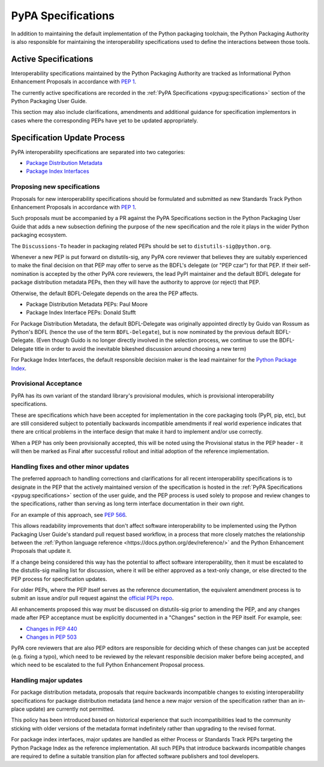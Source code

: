 .. _`PyPA Specifications`:

===================
PyPA Specifications
===================

In addition to maintaining the default implementation of the Python packaging
toolchain, the Python Packaging Authority is also responsible for maintaining
the interoperability specifications used to define the interactions between
those tools.

Active Specifications
---------------------

Interoperability specifications maintained by the Python Packaging Authority
are tracked as Informational Python Enhancement Proposals in accordance
with :pep:`1`.

The currently active specifications are recorded in the
:ref:`PyPA Specifications <pypug:specifications>` section of the
Python Packaging User Guide.

This section may also include clarifications, amendments and additional
guidance for specification implementors in cases where the corresponding
PEPs have yet to be updated appropriately.


Specification Update Process
----------------------------

PyPA interoperability specifications are separated into two categories:

* `Package Distribution Metadata <https://packaging.python.org/specifications/#package-distribution-metadata>`_
* `Package Index Interfaces <https://packaging.python.org/specifications/#package-index-interfaces>`_


Proposing new specifications
~~~~~~~~~~~~~~~~~~~~~~~~~~~~

Proposals for new interoperability specifications should be formulated and
submitted as new Standards Track Python Enhancement Proposals in accordance
with :pep:`1`.

Such proposals must be accompanied by a PR against the PyPA Specifications
section in the Python Packaging User Guide that adds a new subsection defining
the purpose of the new specification and the role it plays in the wider Python
packaging ecosystem.

The ``Discussions-To`` header in packaging related PEPs should be set to
``distutils-sig@python.org``.

Whenever a new PEP is put forward on distutils-sig, any PyPA core
reviewer that believes they are suitably experienced to make the final
decision on that PEP may offer to serve as the BDFL's delegate (or
"PEP czar") for that PEP. If their self-nomination is accepted by the
other PyPA core reviewers, the lead PyPI maintainer and the default
BDFL delegate for package distribution metadata PEPs, then they will have the
authority to approve (or reject) that PEP.

Otherwise, the default BDFL-Delegate depends on the area the PEP affects.

* Package Distribution Metadata PEPs: Paul Moore
* Package Index Interface PEPs: Donald Stufft

For Package Distribution Metadata, the default BDFL-Delegate was
originally appointed directly by Guido van Rossum as Python's BDFL (hence the
use of the term ``BDFL-Delegate``), but is now nominated by the previous
default BDFL-Delegate. (Even though Guido is no longer directly involved in the
selection process, we continue to use the BDFL-Delegate title in order to
avoid the inevitable bikeshed discussion around choosing a new term)

For Package Index Interfaces, the default responsible decision maker is
the lead maintainer for the `Python Package Index <https://pypi.org>`__.


Provisional Acceptance
~~~~~~~~~~~~~~~~~~~~~~

PyPA has its own variant of the standard library's provisional modules, which
is provisional interoperability specifications.

These are specifications which have been accepted for implementation in the
core packaging tools (PyPI, pip, etc), but are still considered subject to
potentially backwards incompatible amendments if real world experience
indicates that there are critical problems in the interface design that make
it hard to implement and/or use correctly.

When a PEP has only been provisionally accepted, this will be noted using
the Provisional status in the PEP header - it will then be marked as
Final after successful rollout and initial adoption of the reference
implementation.


Handling fixes and other minor updates
~~~~~~~~~~~~~~~~~~~~~~~~~~~~~~~~~~~~~~

The preferred approach to handling corrections and clarifications for all
recent interoperability specifications is to designate in the PEP that
the actively maintained version of the specification is hosted in the
:ref:`PyPA Specifications <pypug:specifications>` section of the user guide,
and the PEP process is used solely to propose and review changes to the
specifications, rather than serving as long term interface documentation in
their own right.

For an example of this approach, see :pep:`566`.

This allows readability improvements that don't affect software interoperability
to be implemented using the Python Packaging User Guide's standard pull request
based workflow, in a process that more closely matches the relationship between
the :ref:`Python language reference <https://docs.python.org/dev/reference/>`
and the Python Enhancement Proposals that update it.

If a change being considered this way has the potential to affect software
interoperability, then it must be escalated to the distutils-sig mailing list
for discussion, where it will be either approved as a text-only change, or
else directed to the PEP process for specification updates.

For older PEPs, where the PEP itself serves as the reference documentation,
the equivalent amendment process is to submit an issue and/or pull
request against the `official PEPs repo <https://github.com/python/peps>`_.

All enhancements proposed this way *must* be discussed on distutils-sig prior
to amending the PEP, and any changes made after PEP acceptance must be
explicitly documented in a "Changes" section in the PEP itself. For example,
see:

* `Changes in PEP 440 <https://www.python.org/dev/peps/pep-0440/#summary-of-changes-to-pep-440>`_
* `Changes in PEP 503 <https://www.python.org/dev/peps/pep-0503/#changes>`_

PyPA core reviewers that are also PEP editors are responsible for deciding which
of these changes can just be accepted (e.g. fixing a typo), which need to be
reviewed by the relevant responsible decision maker before being accepted, and
which need to be escalated to the full Python Enhancement Proposal process.


Handling major updates
~~~~~~~~~~~~~~~~~~~~~~

For package distribution metadata, proposals that require backwards
incompatible changes to existing interoperability specifications for
package distribution metadata (and hence a new major version of the
specification rather than an in-place update) are currently not permitted.

This policy has been introduced based on historical experience that such
incompatibilities lead to the community sticking with older versions of the
metadata format indefinitely rather than upgrading to the revised format.

For package index interfaces, major updates are handled as either Process or
Standards Track PEPs targeting the Python Package Index as the reference
implementation. All such PEPs that introduce backwards incompatible changes
are required to define a suitable transition plan for affected software
publishers and tool developers.
